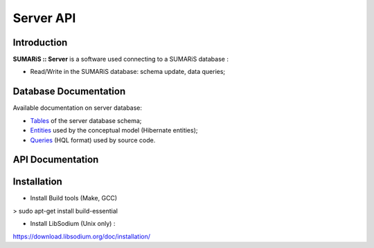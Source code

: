 


==========
Server API
==========


Introduction
------------

**SUMARiS :: Server** is a software used connecting to a SUMARiS database  :

- Read/Write in the SUMARiS database: schema update, data queries;


Database Documentation
----------------------

Available documentation on server database:

- `Tables`_ of the server database schema;
- `Entities`_ used by the conceptual model (Hibernate entities);
- `Queries`_ (HQL format) used by source code.

.. _Tables: ./sumaris-core/hibernate/tables/index.html
.. _Entities: ./sumaris-core/hibernate/entities/index.html
.. _Queries: ./sumaris-core/hibernate/queries/index.html


API Documentation
-----------------


Installation
------------

- Install Build tools (Make, GCC)

> sudo apt-get install build-essential

- Install LibSodium (Unix only) :

https://download.libsodium.org/doc/installation/